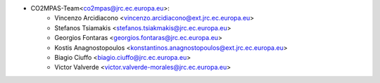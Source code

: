 - CO2MPAS-Team<co2mpas@jrc.ec.europa.eu>:
    - Vincenzo Arcidiacono <vincenzo.arcidiacono@ext.jrc.ec.europa.eu>
    - Stefanos Tsiamakis <stefanos.tsiakmakis@jrc.ec.europa.eu>
    - Georgios Fontaras <georgios.fontaras@jrc.ec.europa.eu>
    - Kostis Anagnostopoulos <konstantinos.anagnostopoulos@ext.jrc.ec.europa.eu>
    - Biagio Ciuffo <biagio.ciuffo@jrc.ec.europa.eu>
    - Victor Valverde <victor.valverde-morales@jrc.ec.europa.eu>
